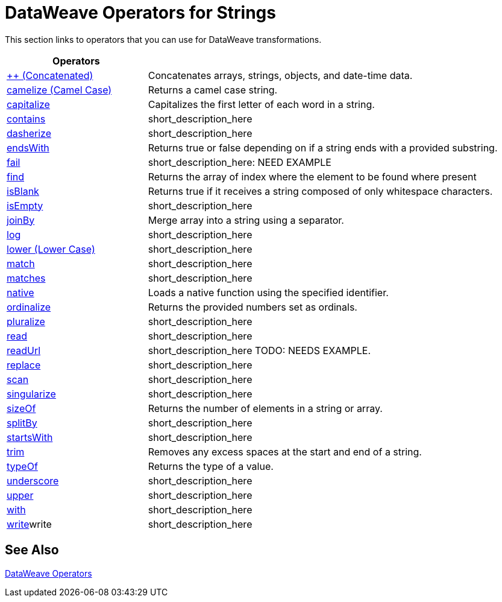 = DataWeave Operators for Strings

This section links to operators that you can use for DataWeave transformations.

[cols="2,5",options="header"]
|===
|Operators |

|link:/mule-user-guide/v/4.0/dataweave-operators-concatenate[++ (Concatenated)]
| Concatenates arrays, strings, objects, and date-time data.

|link:/mule-user-guide/v/4.0/dataweave-operators-camelize[camelize (Camel Case)]
|Returns a camel case string.

|link:/mule-user-guide/v/4.0/dataweave-operators-capitalize[capitalize]
|Capitalizes the first letter of each word in a string.

|link:/mule-user-guide/v/4.0/dataweave-operators-contains[contains]
|short_description_here

|link:/mule-user-guide/v/4.0/dataweave-operators-dasherize[dasherize]
|short_description_here

|link:/mule-user-guide/v/4.0/dataweave-operators-endsWith[endsWith]
|Returns true or false depending on if a string ends with a provided substring.

|link:/mule-user-guide/v/4.0/dataweave-operators-fail[fail]
|short_description_here: NEED EXAMPLE

|link:/mule-user-guide/v/4.0/dataweave-operators-find[find]
|Returns the array of index where the element to be found where present

|link:/mule-user-guide/v/4.0/dataweave-operators-isBlank[isBlank]
|Returns true if it receives a string composed of only whitespace characters.

|link:/mule-user-guide/v/4.0/dataweave-operators-isEmpty[isEmpty]
|short_description_here

|link:/mule-user-guide/v/4.0/dataweave-operators-joinBy[joinBy]
|Merge array into a string using a separator.

|link:/mule-user-guide/v/4.0/dataweave-operators-log[log]
|short_description_here

|link:/mule-user-guide/v/4.0/dataweave-operators-lower[lower (Lower Case)]
|short_description_here

|link:/mule-user-guide/v/4.0/dataweave-operators-match[match]
|short_description_here

|link:/mule-user-guide/v/4.0/dataweave-operators-matches[matches]
|short_description_here

|link:/mule-user-guide/v/4.0/dataweave-operators-native[native]
|Loads a native function using the specified identifier.

|link:/mule-user-guide/v/4.0/dataweave-operators-ordinalize[ordinalize]
|Returns the provided numbers set as ordinals.

|link:/mule-user-guide/v/4.0/dataweave-operators-pluralize[pluralize]
|short_description_here

|link:/mule-user-guide/v/4.0/dataweave-operators-read[read]
|short_description_here

|link:/mule-user-guide/v/4.0/dataweave-operators-readUrl[readUrl]
|short_description_here TODO: NEEDS EXAMPLE.

|link:/mule-user-guide/v/4.0/dataweave-operators-replace[replace]
|short_description_here

|link:/mule-user-guide/v/4.0/dataweave-operators-scan[scan]
|short_description_here

|link:/mule-user-guide/v/4.0/dataweave-operators-singularize[singularize]
|short_description_here

|link:/mule-user-guide/v/4.0/dataweave-operators-sizeOf[sizeOf]
|Returns the number of elements in a string or array.

|link:/mule-user-guide/v/4.0/dataweave-operators-splitBy[splitBy]
|short_description_here

|link:/mule-user-guide/v/4.0/dataweave-operators-startsWith[startsWith]
|short_description_here

|link:/mule-user-guide/v/4.0/dataweave-operators-trim[trim]
|Removes any excess spaces at the start and end of a string.

|link:/mule-user-guide/v/4.0/dataweave-operators-typeOf[typeOf]
|Returns the type of a value.

|link:/mule-user-guide/v/4.0/dataweave-operators-underscore[underscore]
|short_description_here

|link:/mule-user-guide/v/4.0/dataweave-operators-upper[upper]
|short_description_here

|link:/mule-user-guide/v/4.0/dataweave-operators-with[with]
|short_description_here

|link:/mule-user-guide/v/4.0/dataweave-operators-write[write]write
|short_description_here
|===

== See Also

link:/mule-user-guide/v/4.0/dataweave-operators[DataWeave Operators]
